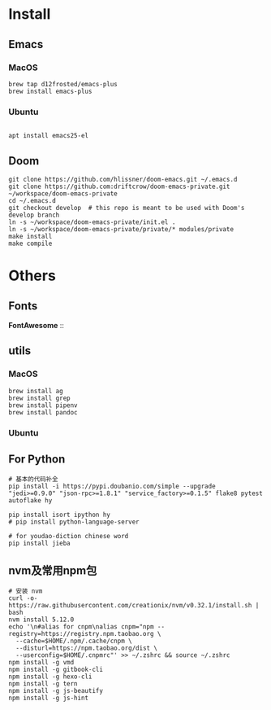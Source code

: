 
* Install

** Emacs

*** MacOS
#+BEGIN_SRC shell
brew tap d12frosted/emacs-plus
brew install emacs-plus
#+END_SRC

*** Ubuntu
#+BEGIN_SRC shell

apt install emacs25-el
#+END_SRC
** Doom
#+BEGIN_SRC shell
git clone https://github.com/hlissner/doom-emacs.git ~/.emacs.d
git clone https://github.com:driftcrow/doom-emacs-private.git ~/workspace/doom-emacs-private
cd ~/.emacs.d
git checkout develop  # this repo is meant to be used with Doom's develop branch
ln -s ~/workspace/doom-emacs-private/init.el .
ln -s ~/workspace/doom-emacs-private/private/* modules/private
make install
make compile
#+END_SRC

* Others

** Fonts
*FontAwesome* ::

** utils

*** MacOS
#+BEGIN_SRC shell
brew install ag
brew install grep
brew install pipenv
brew install pandoc
#+END_SRC
*** Ubuntu

** For Python
#+BEGIN_SRC shell
# 基本的代码补全
pip install -i https://pypi.doubanio.com/simple --upgrade "jedi>=0.9.0" "json-rpc>=1.8.1" "service_factory>=0.1.5" flake8 pytest autoflake hy

pip install isort ipython hy
# pip install python-language-server

# for youdao-diction chinese word
pip install jieba
#+END_SRC

** nvm及常用npm包
#+BEGIN_SRC shell
# 安装 nvm
curl -o- https://raw.githubusercontent.com/creationix/nvm/v0.32.1/install.sh | bash
nvm install 5.12.0
echo '\n#alias for cnpm\nalias cnpm="npm --registry=https://registry.npm.taobao.org \
  --cache=$HOME/.npm/.cache/cnpm \
  --disturl=https://npm.taobao.org/dist \
  --userconfig=$HOME/.cnpmrc"' >> ~/.zshrc && source ~/.zshrc
npm install -g vmd
npm install -g gitbook-cli
npm install -g hexo-cli
npm install -g tern
npm install -g js-beautify
npm install -g js-hint
#+END_SRC
